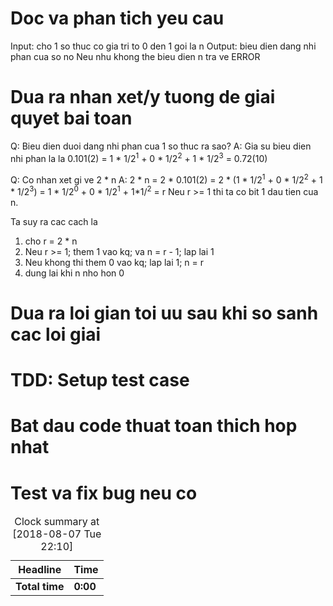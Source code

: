 * Doc va phan tich yeu cau
Input: cho 1 so thuc co gia tri to 0 den 1 goi la n
Output: bieu dien dang nhi phan cua so no
Neu nhu khong the bieu dien n tra ve ERROR

* Dua ra nhan xet/y tuong de giai quyet bai toan
Q: Bieu dien duoi dang nhi phan cua 1 so thuc ra sao?
A: Gia su bieu dien nhi phan la la 0.101(2) = 1 * 1/2^1 + 0 * 1/2^2 + 1 * 1/2^3 = 0.72(10)

Q: Co nhan xet gi ve 2 * n
A: 2 * n = 2 * 0.101(2) = 2 * (1 * 1/2^1 + 0 * 1/2^2 + 1 * 1/2^3) =
1 * 1/2^0 + 0 * 1/2^1 + 1*1/^2 = r
Neu r >= 1 thi ta co bit 1 dau tien cua n.

Ta suy ra cac cach la
1. cho r = 2 * n
2. Neu r >= 1; them 1 vao kq; va n = r - 1; lap lai 1
3. Neu khong thi them 0 vao kq; lap lai 1; n = r
4. dung lai khi n nho hon 0

* Dua ra loi gian toi uu sau khi so sanh cac loi giai

* TDD: Setup test case

* Bat dau code thuat toan thich hop nhat

* Test va fix bug neu co

#+BEGIN: clocktable :scope file :maxlevel 2
#+CAPTION: Clock summary at [2018-08-07 Tue 22:10]
| Headline     | Time   |
|--------------+--------|
| *Total time* | *0:00* |
#+END:

